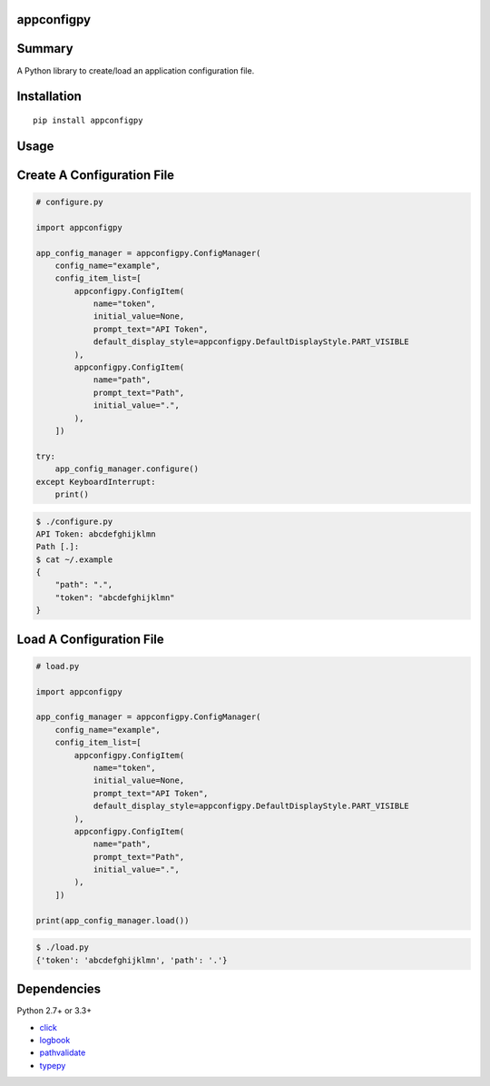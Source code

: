 appconfigpy
===============

.. image:: https://badge.fury.io/py/appconfigpy.svg
    :target: https://badge.fury.io/py/appconfigpy

.. image:: https://img.shields.io/pypi/pyversions/appconfigpy.svg
    :target: https://pypi.python.org/pypi/appconfigpy


Summary
=======
A Python library to create/load an application configuration file.


Installation
============

::

    pip install appconfigpy


Usage
=====

Create A Configuration File
==============================
.. code:: python
    
    # configure.py

    import appconfigpy

    app_config_manager = appconfigpy.ConfigManager(
        config_name="example",
        config_item_list=[
            appconfigpy.ConfigItem(
                name="token",
                initial_value=None,
                prompt_text="API Token",
                default_display_style=appconfigpy.DefaultDisplayStyle.PART_VISIBLE
            ),
            appconfigpy.ConfigItem(
                name="path",
                prompt_text="Path",
                initial_value=".",
            ),
        ])

    try:
        app_config_manager.configure()
    except KeyboardInterrupt:
        print()


.. code::

    $ ./configure.py
    API Token: abcdefghijklmn
    Path [.]:
    $ cat ~/.example
    {
        "path": ".",
        "token": "abcdefghijklmn"
    }

Load A Configuration File
==============================
.. code:: python
    
    # load.py

    import appconfigpy

    app_config_manager = appconfigpy.ConfigManager(
        config_name="example",
        config_item_list=[
            appconfigpy.ConfigItem(
                name="token",
                initial_value=None,
                prompt_text="API Token",
                default_display_style=appconfigpy.DefaultDisplayStyle.PART_VISIBLE
            ),
            appconfigpy.ConfigItem(
                name="path",
                prompt_text="Path",
                initial_value=".",
            ),
        ])

    print(app_config_manager.load())

.. code::

    $ ./load.py
    {'token': 'abcdefghijklmn', 'path': '.'}


Dependencies
============

Python 2.7+ or 3.3+

- `click <https://github.com/pallets/click>`__
- `logbook <http://logbook.readthedocs.io/en/stable/>`__
- `pathvalidate <https://github.com/thombashi/pathvalidate>`__
- `typepy <https://github.com/thombashi/typepy>`__

